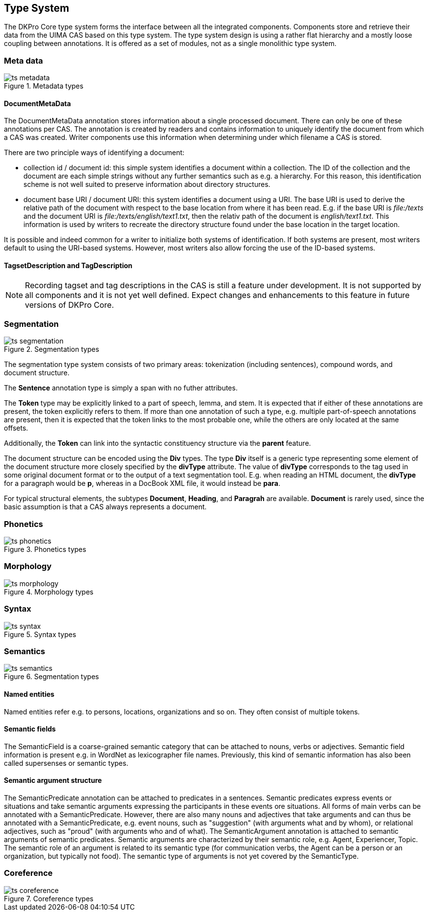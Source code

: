 // Copyright 2013
// Ubiquitous Knowledge Processing (UKP) Lab
// Technische Universität Darmstadt
// 
// Licensed under the Apache License, Version 2.0 (the "License");
// you may not use this file except in compliance with the License.
// You may obtain a copy of the License at
// 
// http://www.apache.org/licenses/LICENSE-2.0
// 
// Unless required by applicable law or agreed to in writing, software
// distributed under the License is distributed on an "AS IS" BASIS,
// WITHOUT WARRANTIES OR CONDITIONS OF ANY KIND, either express or implied.
// See the License for the specific language governing permissions and
// limitations under the License.

[[sect_typesystem]]

== Type System

The DKPro Core type system forms the interface between all the integrated components.
Components store and retrieve their data from the UIMA CAS based on this type system. The
type system design is using a rather flat hierarchy and a mostly loose coupling between
annotations. It is offered as a set of modules, not as a single monolithic type system. 



=== Meta data

.Metadata types
image::ts_metadata.png[align="center"]

// FIXME: Describe TagDescription and TagsetDescription



==== DocumentMetaData

The DocumentMetaData annotation stores information about a single processed
document. There can only be one of these annotations per CAS. The annotation is
created by readers and contains information to uniquely identify the document from
which a CAS was created. Writer components use this information when determining
under which filename a CAS is stored.

There are two principle ways of identifying a document:

* collection id / document id: this simple system identifies a document
  within a collection. The ID of the collection and the document are each
  simple strings without any further semantics such as e.g. a hierarchy. For
  this reason, this identification scheme is not well suited to preserve
  information about directory structures.


* document base URI / document URI: this system identifies a document using
  a URI. The base URI is used to derive the relative path of the document with
  respect to the base location from where it has been read. E.g. if the base
  URI is __file:/texts__ and the document URI is __file:/texts/english/text1.txt__, then the relativ
  path of the document is __english/text1.txt__. This
  information is used by writers to recreate the directory structure found
  under the base location in the target location.

It is possible and indeed common for a writer to initialize both systems of
identification. If both systems are present, most writers default to using the
URI-based systems. However, most writers also allow forcing the use of the ID-based
systems.



==== TagsetDescription and TagDescription


[NOTE]
====
Recording tagset and tag descriptions in the CAS is still a feature under
development. It is not supported by all components and it is not yet well
defined. Expect changes and enhancements to this feature in future versions of
DKPro Core. 
====


// FIXME



=== Segmentation

.Segmentation types
image::ts_segmentation.png[align="center"]

The segmentation type system consists of two primary areas: tokenization (including sentences),
compound words, and document structure.

The *Sentence* annotation type is simply a span with no futher attributes.

The *Token* type may be explicitly linked to a part of speech, lemma, and stem. It is expected that
if either of these annotations are present, the token explicitly refers to them. If more than one
annotation of such a type, e.g. multiple part-of-speech annotations are present, then it is expected
that the token links to the most probable one, while the others are only located at the same offsets.

Additionally, the *Token* can link into the syntactic constituency structure via the *parent* feature.

The document structure can be encoded using the *Div* types. The type *Div* itself is a generic type
representing some element of the document structure more closely specified by the *divType* attribute.
The value of *divType* corresponds to the tag used in some original document format or to the output
of a text segmentation tool. E.g. when reading an HTML document, the *divType* for a paragraph would
be *p*, whereas in a DocBook XML file, it would instead be *para*.

For typical structural elements, the subtypes *Document*, *Heading*, and *Paragrah* are available.
*Document* is rarely used, since the basic assumption is that a CAS always represents a document.

// FIXME: Describe Sentence &amp; Token
// FIXME: Describe Document, Heading, and Paragraph
// FIXME: Describe Compound, Split, CompoundPart, and LinkingMorpheme



=== Phonetics

.Phonetics types
image::ts_phonetics.png[align="center"]



=== Morphology

.Morphology types
image::ts_morphology.png[align="center"]



=== Syntax

.Syntax types
image::ts_syntax.png[align="center"]



=== Semantics

.Segmentation types
image::ts_semantics.png[align="center"]


==== Named entities

Named entities refer e.g. to persons, locations, organizations and so on. They often
consist of multiple tokens. 


==== Semantic fields

The SemanticField is a coarse-grained semantic category that can be attached to
nouns, verbs or adjectives. Semantic field information is present e.g. in WordNet as
lexicographer file names. Previously, this kind of semantic information has also
been called supersenses or semantic types.


==== Semantic argument structure

The SemanticPredicate annotation can be attached to predicates in a sentences.
Semantic predicates express events or situations and take semantic arguments
expressing the participants in these events ore situations. All forms of main verbs
can be annotated with a SemanticPredicate. However, there are also many nouns and
adjectives that take arguments and can thus be annotated with a SemanticPredicate,
e.g. event nouns, such as "suggestion" (with arguments what and by whom), or
relational adjectives, such as "proud" (with arguments who and of what). The
SemanticArgument annotation is attached to semantic arguments of semantic
predicates. Semantic arguments are characterized by their semantic role, e.g. Agent,
Experiencer, Topic. The semantic role of an argument is related to its semantic type
(for communication verbs, the Agent can be a person or an organization, but
typically not food). The semantic type of arguments is not yet covered by the
SemanticType.



=== Coreference

.Coreference types
image::ts_coreference.png[align="center"]

